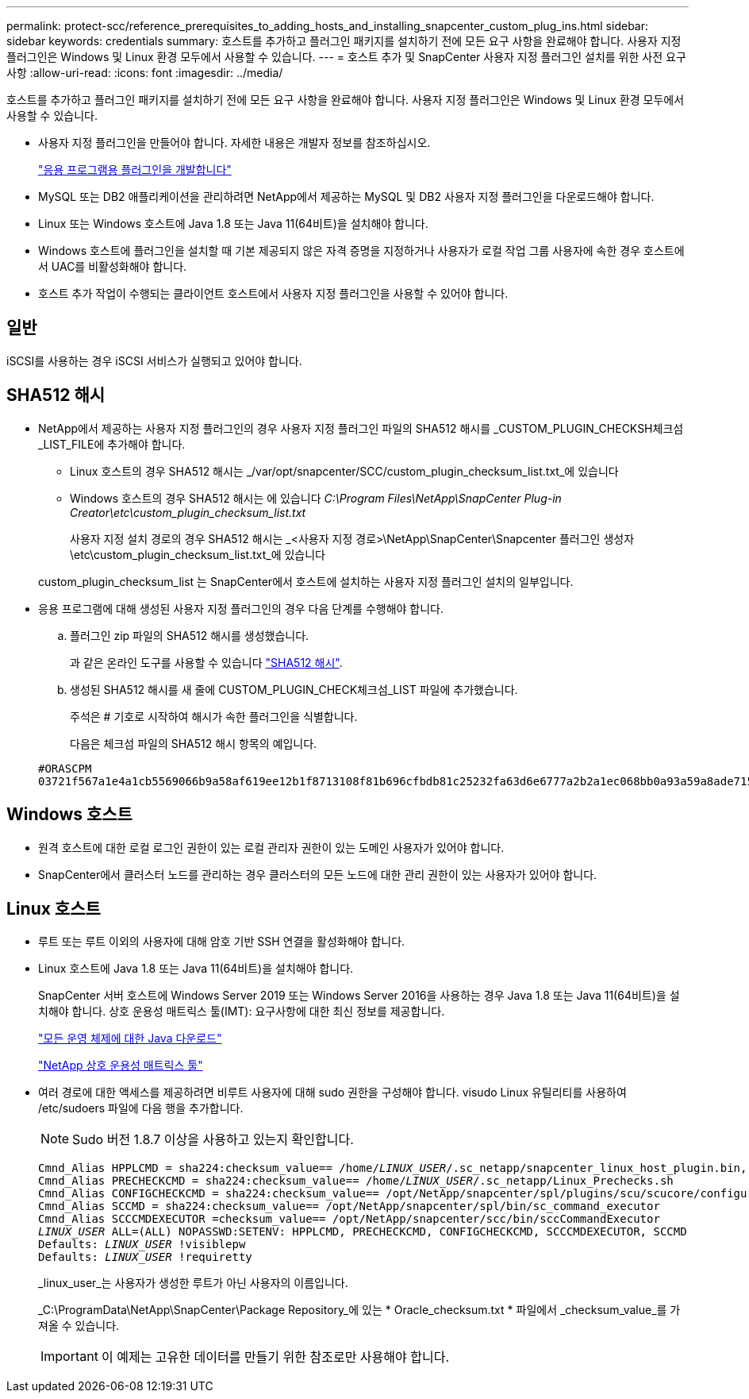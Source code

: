 ---
permalink: protect-scc/reference_prerequisites_to_adding_hosts_and_installing_snapcenter_custom_plug_ins.html 
sidebar: sidebar 
keywords: credentials 
summary: 호스트를 추가하고 플러그인 패키지를 설치하기 전에 모든 요구 사항을 완료해야 합니다. 사용자 지정 플러그인은 Windows 및 Linux 환경 모두에서 사용할 수 있습니다. 
---
= 호스트 추가 및 SnapCenter 사용자 지정 플러그인 설치를 위한 사전 요구 사항
:allow-uri-read: 
:icons: font
:imagesdir: ../media/


[role="lead"]
호스트를 추가하고 플러그인 패키지를 설치하기 전에 모든 요구 사항을 완료해야 합니다. 사용자 지정 플러그인은 Windows 및 Linux 환경 모두에서 사용할 수 있습니다.

* 사용자 지정 플러그인을 만들어야 합니다. 자세한 내용은 개발자 정보를 참조하십시오.
+
link:concept_develop_a_plug_in_for_your_application.html["응용 프로그램용 플러그인을 개발합니다"]

* MySQL 또는 DB2 애플리케이션을 관리하려면 NetApp에서 제공하는 MySQL 및 DB2 사용자 지정 플러그인을 다운로드해야 합니다.
* Linux 또는 Windows 호스트에 Java 1.8 또는 Java 11(64비트)을 설치해야 합니다.
* Windows 호스트에 플러그인을 설치할 때 기본 제공되지 않은 자격 증명을 지정하거나 사용자가 로컬 작업 그룹 사용자에 속한 경우 호스트에서 UAC를 비활성화해야 합니다.
* 호스트 추가 작업이 수행되는 클라이언트 호스트에서 사용자 지정 플러그인을 사용할 수 있어야 합니다.




== 일반

iSCSI를 사용하는 경우 iSCSI 서비스가 실행되고 있어야 합니다.



== SHA512 해시

* NetApp에서 제공하는 사용자 지정 플러그인의 경우 사용자 지정 플러그인 파일의 SHA512 해시를 _CUSTOM_PLUGIN_CHECKSH체크섬_LIST_FILE에 추가해야 합니다.
+
** Linux 호스트의 경우 SHA512 해시는 _/var/opt/snapcenter/SCC/custom_plugin_checksum_list.txt_에 있습니다
** Windows 호스트의 경우 SHA512 해시는 에 있습니다
_C:\Program Files\NetApp\SnapCenter Plug-in Creator\etc\custom_plugin_checksum_list.txt_
+
사용자 지정 설치 경로의 경우 SHA512 해시는 _<사용자 지정 경로>\NetApp\SnapCenter\Snapcenter 플러그인 생성자\etc\custom_plugin_checksum_list.txt_에 있습니다



+
custom_plugin_checksum_list 는 SnapCenter에서 호스트에 설치하는 사용자 지정 플러그인 설치의 일부입니다.

* 응용 프로그램에 대해 생성된 사용자 지정 플러그인의 경우 다음 단계를 수행해야 합니다.
+
.. 플러그인 zip 파일의 SHA512 해시를 생성했습니다.
+
과 같은 온라인 도구를 사용할 수 있습니다 https://emn178.github.io/online-tools/sha512_file_hash.html["SHA512 해시"^].

.. 생성된 SHA512 해시를 새 줄에 CUSTOM_PLUGIN_CHECK체크섬_LIST 파일에 추가했습니다.
+
주석은 # 기호로 시작하여 해시가 속한 플러그인을 식별합니다.

+
다음은 체크섬 파일의 SHA512 해시 항목의 예입니다.

+
....
#ORASCPM
03721f567a1e4a1cb5569066b9a58af619ee12b1f8713108f81b696cfbdb81c25232fa63d6e6777a2b2a1ec068bb0a93a59a8ade71587182f8bccbe81f7e0ba6
....






== Windows 호스트

* 원격 호스트에 대한 로컬 로그인 권한이 있는 로컬 관리자 권한이 있는 도메인 사용자가 있어야 합니다.
* SnapCenter에서 클러스터 노드를 관리하는 경우 클러스터의 모든 노드에 대한 관리 권한이 있는 사용자가 있어야 합니다.




== Linux 호스트

* 루트 또는 루트 이외의 사용자에 대해 암호 기반 SSH 연결을 활성화해야 합니다.
* Linux 호스트에 Java 1.8 또는 Java 11(64비트)을 설치해야 합니다.
+
SnapCenter 서버 호스트에 Windows Server 2019 또는 Windows Server 2016을 사용하는 경우 Java 1.8 또는 Java 11(64비트)을 설치해야 합니다. 상호 운용성 매트릭스 툴(IMT): 요구사항에 대한 최신 정보를 제공합니다.

+
http://www.java.com/en/download/manual.jsp["모든 운영 체제에 대한 Java 다운로드"]

+
https://imt.netapp.com/matrix/imt.jsp?components=112392;&solution=1259&isHWU&src=IMT["NetApp 상호 운용성 매트릭스 툴"]

* 여러 경로에 대한 액세스를 제공하려면 비루트 사용자에 대해 sudo 권한을 구성해야 합니다. visudo Linux 유틸리티를 사용하여 /etc/sudoers 파일에 다음 행을 추가합니다.
+

NOTE: Sudo 버전 1.8.7 이상을 사용하고 있는지 확인합니다.

+
[listing, subs="+quotes"]
----
Cmnd_Alias HPPLCMD = sha224:checksum_value== /home/_LINUX_USER_/.sc_netapp/snapcenter_linux_host_plugin.bin, /opt/NetApp/snapcenter/spl/installation/plugins/uninstall, /opt/NetApp/snapcenter/spl/bin/spl, /opt/NetApp/snapcenter/scc/bin/scc
Cmnd_Alias PRECHECKCMD = sha224:checksum_value== /home/_LINUX_USER_/.sc_netapp/Linux_Prechecks.sh
Cmnd_Alias CONFIGCHECKCMD = sha224:checksum_value== /opt/NetApp/snapcenter/spl/plugins/scu/scucore/configurationcheck/Config_Check.sh
Cmnd_Alias SCCMD = sha224:checksum_value== /opt/NetApp/snapcenter/spl/bin/sc_command_executor
Cmnd_Alias SCCCMDEXECUTOR =checksum_value== /opt/NetApp/snapcenter/scc/bin/sccCommandExecutor
_LINUX_USER_ ALL=(ALL) NOPASSWD:SETENV: HPPLCMD, PRECHECKCMD, CONFIGCHECKCMD, SCCCMDEXECUTOR, SCCMD
Defaults: _LINUX_USER_ !visiblepw
Defaults: _LINUX_USER_ !requiretty
----
+
_linux_user_는 사용자가 생성한 루트가 아닌 사용자의 이름입니다.

+
_C:\ProgramData\NetApp\SnapCenter\Package Repository_에 있는 * Oracle_checksum.txt * 파일에서 _checksum_value_를 가져올 수 있습니다.

+

IMPORTANT: 이 예제는 고유한 데이터를 만들기 위한 참조로만 사용해야 합니다.


